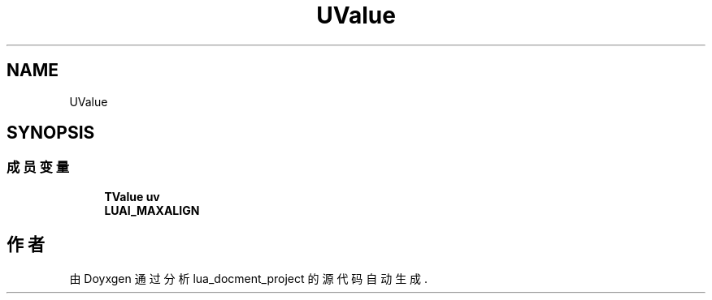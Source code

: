 .TH "UValue" 3 "2020年 九月 8日 星期二" "Version 1.0" "lua_docment_project" \" -*- nroff -*-
.ad l
.nh
.SH NAME
UValue
.SH SYNOPSIS
.br
.PP
.SS "成员变量"

.in +1c
.ti -1c
.RI "\fBTValue\fP \fBuv\fP"
.br
.ti -1c
.RI "\fBLUAI_MAXALIGN\fP"
.br
.in -1c

.SH "作者"
.PP 
由 Doyxgen 通过分析 lua_docment_project 的 源代码自动生成\&.
